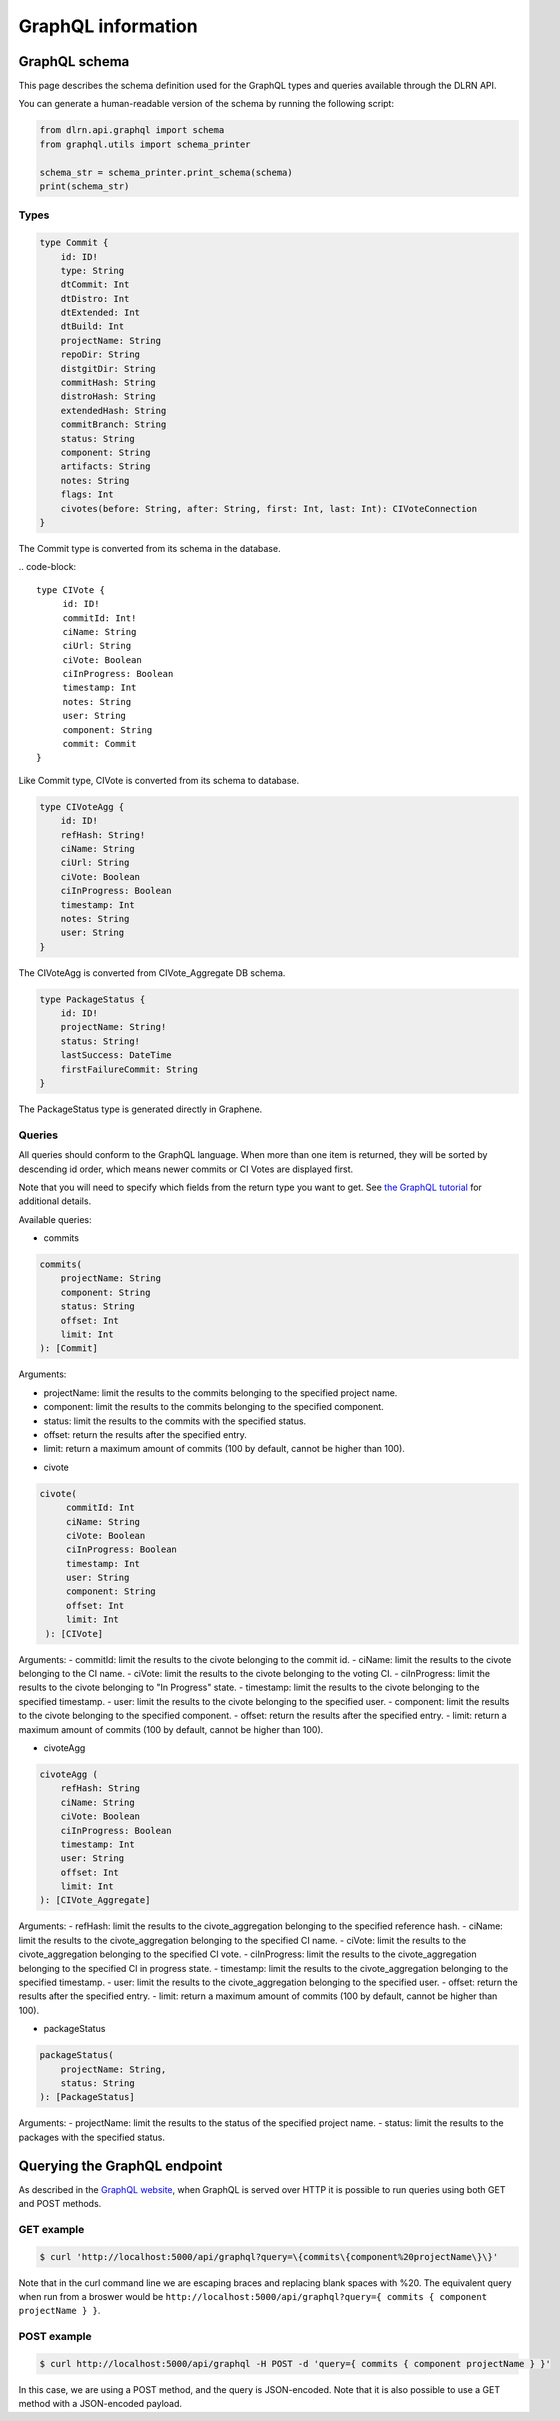 ###################
GraphQL information
###################

**************
GraphQL schema
**************

This page describes the schema definition used for the GraphQL types and queries
available through the DLRN API.

You can generate a human-readable version of the schema by running the following
script:

.. code-block:: python

    from dlrn.api.graphql import schema
    from graphql.utils import schema_printer

    schema_str = schema_printer.print_schema(schema)
    print(schema_str)

Types
-----

.. code-block::

    type Commit {
        id: ID!
        type: String
        dtCommit: Int
        dtDistro: Int
        dtExtended: Int
        dtBuild: Int
        projectName: String
        repoDir: String
        distgitDir: String
        commitHash: String
        distroHash: String
        extendedHash: String
        commitBranch: String
        status: String
        component: String
        artifacts: String
        notes: String
        flags: Int
        civotes(before: String, after: String, first: Int, last: Int): CIVoteConnection
    }

The Commit type is converted from its schema in the database.

.. code-block::

   type CIVote {
        id: ID!
        commitId: Int!
        ciName: String
        ciUrl: String
        ciVote: Boolean
        ciInProgress: Boolean
        timestamp: Int
        notes: String
        user: String
        component: String
        commit: Commit
   }

Like Commit type, CIVote is converted from its schema to database.

.. code-block::

    type CIVoteAgg {
        id: ID!
        refHash: String!
        ciName: String
        ciUrl: String
        ciVote: Boolean
        ciInProgress: Boolean
        timestamp: Int
        notes: String
        user: String
    }

The CIVoteAgg is converted from CIVote_Aggregate DB schema.

.. code-block::

    type PackageStatus {
        id: ID!
        projectName: String!
        status: String!
        lastSuccess: DateTime
        firstFailureCommit: String
    }

The PackageStatus type is generated directly in Graphene.

Queries
-------

All queries should conform to the GraphQL language. When more than one item is
returned, they will be sorted by descending id order, which means newer commits
or CI Votes are displayed first.

Note that you will need to specify which fields from the return type you want
to get. See `the GraphQL tutorial <https://graphql.org/learn/queries/>`_
for additional details.

Available queries:

* commits

.. code-block::

    commits(
        projectName: String
        component: String
        status: String
        offset: Int
        limit: Int
    ): [Commit]

Arguments:

- projectName: limit the results to the commits belonging to the specified project name.
- component: limit the results to the commits belonging to the specified component.
- status: limit the results to the commits with the specified status.
- offset: return the results after the specified entry.
- limit: return a maximum amount of commits (100 by default, cannot be higher than 100).


* civote

.. code-block::

   civote(
        commitId: Int
        ciName: String
        ciVote: Boolean
        ciInProgress: Boolean
        timestamp: Int
        user: String
        component: String
        offset: Int
        limit: Int
    ): [CIVote]

Arguments:
- commitId: limit the results to the civote belonging to the commit id.
- ciName: limit the results to the civote belonging to the CI name.
- ciVote: limit the results to the civote belonging to the voting CI.
- ciInProgress: limit the results to the civote belonging to "In Progress" state.
- timestamp: limit the results to the civote belonging to the specified timestamp.
- user: limit the results to the civote belonging to the specified user.
- component: limit the results to the civote belonging to the specified component.
- offset: return the results after the specified entry.
- limit: return a maximum amount of commits (100 by default, cannot be higher than 100).


* civoteAgg

.. code-block::

    civoteAgg (
        refHash: String
        ciName: String
        ciVote: Boolean
        ciInProgress: Boolean
        timestamp: Int
        user: String
        offset: Int
        limit: Int
    ): [CIVote_Aggregate]

Arguments:
- refHash: limit the results to the civote_aggregation belonging to the specified reference hash.
- ciName: limit the results to the civote_aggregation belonging to the specified CI name.
- ciVote: limit the results to the civote_aggregation belonging to the specified CI vote.
- ciInProgress: limit the results to the civote_aggregation belonging to the specified CI in progress state.
- timestamp: limit the results to the civote_aggregation belonging to the specified timestamp.
- user: limit the results to the civote_aggregation belonging to the specified user.
- offset: return the results after the specified entry.
- limit: return a maximum amount of commits (100 by default, cannot be higher than 100).


* packageStatus

.. code-block::

    packageStatus(
        projectName: String,
        status: String
    ): [PackageStatus]

Arguments:
- projectName: limit the results to the status of the specified project name.
- status: limit the results to the packages with the specified status.

*****************************
Querying the GraphQL endpoint
*****************************

As described in the `GraphQL website <https://graphql.org/learn/serving-over-http/#http-methods-headers-and-body>`_,
when GraphQL is served over HTTP it is possible to run queries using both GET and POST
methods.

GET example
-----------

.. code-block:: bash

    $ curl 'http://localhost:5000/api/graphql?query=\{commits\{component%20projectName\}\}'

Note that in the curl command line we are escaping braces and replacing blank spaces
with %20. The equivalent query when run from a broswer would be
``http://localhost:5000/api/graphql?query={ commits { component projectName } }``.

POST example
------------

.. code-block:: bash

    $ curl http://localhost:5000/api/graphql -H POST -d 'query={ commits { component projectName } }'

In this case, we are using a POST method, and the query is JSON-encoded. Note that it is
also possible to use a GET method with a JSON-encoded payload.
